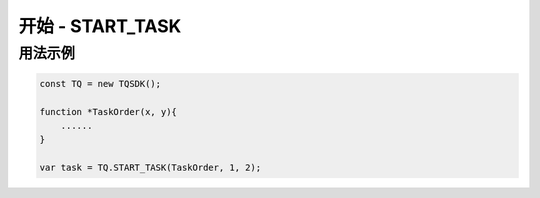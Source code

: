 .. _api_start_task:

开始 - START_TASK
==============================

.. js:function:: START_TASK(task_func [, param1, param2, ...])

    开始一个任务

   :param function* task_func: 第一个参数必须是一个 task function 对象，即定义的任务函数。
   :param option task_func: 后面可以传入若干个参数，参数会按照顺序传入 task_func。
   :returns: task 对象


用法示例
----------------------------------

.. code-block:: javascript

    const TQ = new TQSDK();

    function *TaskOrder(x, y){
        ......
    }

    var task = TQ.START_TASK(TaskOrder, 1, 2);
